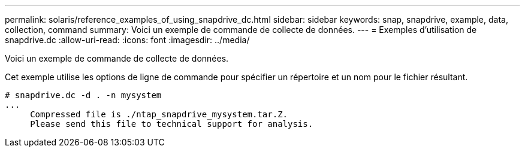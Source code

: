 ---
permalink: solaris/reference_examples_of_using_snapdrive_dc.html 
sidebar: sidebar 
keywords: snap, snapdrive, example, data, collection, command 
summary: Voici un exemple de commande de collecte de données. 
---
= Exemples d'utilisation de snapdrive.dc
:allow-uri-read: 
:icons: font
:imagesdir: ../media/


[role="lead"]
Voici un exemple de commande de collecte de données.

Cet exemple utilise les options de ligne de commande pour spécifier un répertoire et un nom pour le fichier résultant.

[listing]
----
# snapdrive.dc -d . -n mysystem
...
     Compressed file is ./ntap_snapdrive_mysystem.tar.Z.
     Please send this file to technical support for analysis.
----